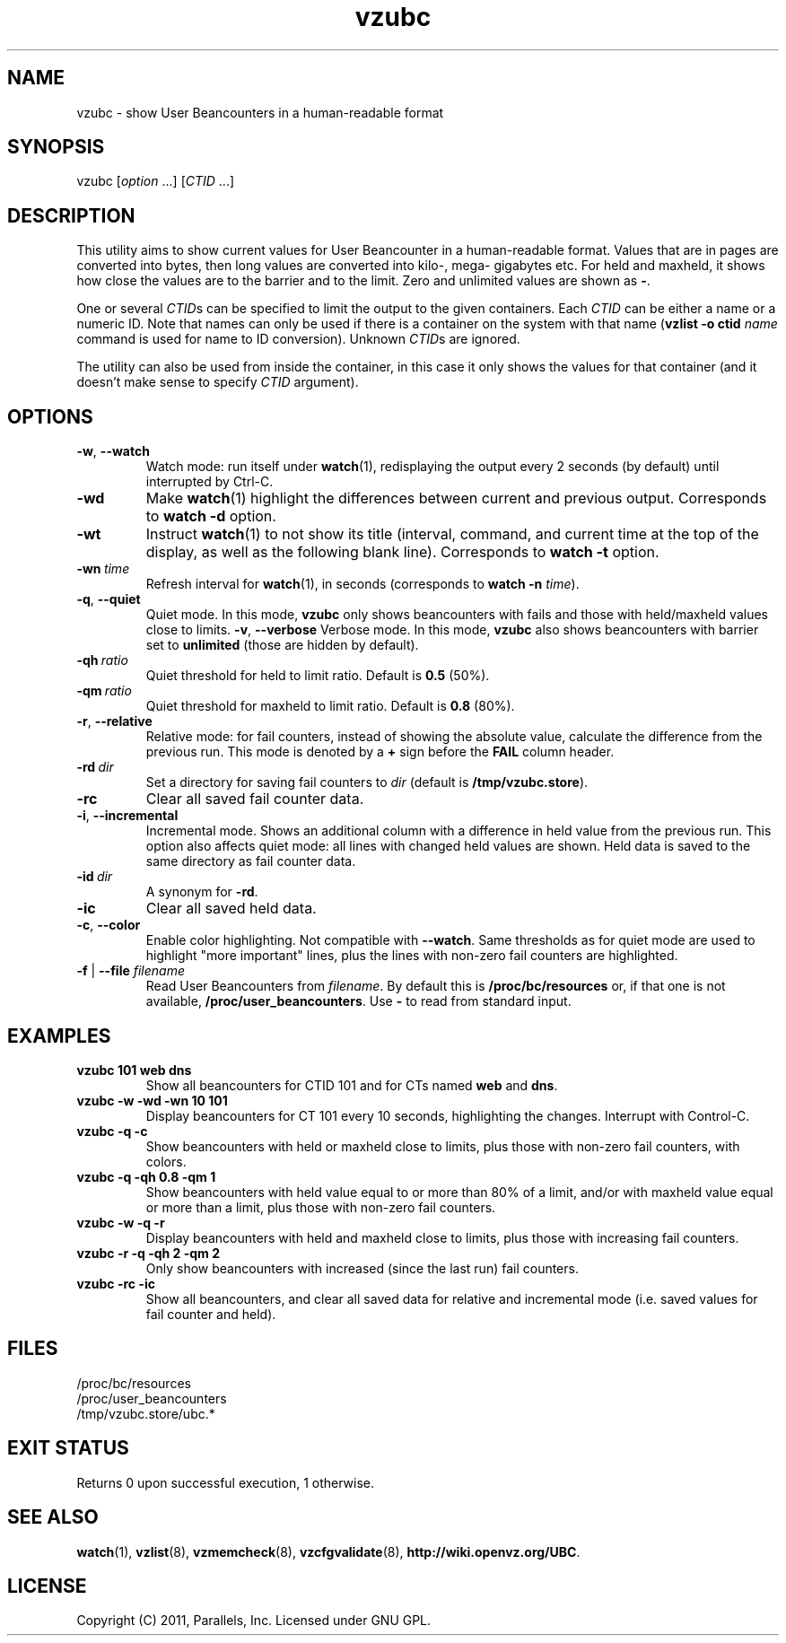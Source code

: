 .\" Stolen from groff's an-ext.tmac as of 2012-Mar-05
.nr mS 0
.
.
.\" Declare start of command synopsis.  Sets up hanging indentation.
.de SY
.  ie !\\n(mS \{\
.    nh
.    nr mS 1
.    nr mA \\n(.j
.    ad l
.    nr mI \\n(.i
.  \}
.  el \{\
.    br
.    ns
.  \}
.
.  nr mT \w'\fB\\$1\fP\ '
.  HP \\n(mTu
.  B "\\$1"
..
.
.
.\" End of command synopsis.  Restores adjustment.
.de YS
.  in \\n(mIu
.  ad \\n(mA
.  hy \\n(HY
.  nr mS 0
..
.
.
.\" Declare optional option.
.de OP
.  ie \\n(.$-1 \
.    RI "[\fB\\$1\fP" "\ \\$2" "]"
.  el \
.    RB "[" "\\$1" "]"
..
.
.
.\" Start example.
.de EX
.  nr mE \\n(.f
.  nf
.  nh
.  ft CW
..
.
.
.\" End example.
.de EE
.  ft \\n(mE
.  fi
.  hy \\n(HY
..
.TH vzubc 8 "2 May 2013" "OpenVZ" "Containers"
.SH NAME
vzubc \- show User Beancounters in a human-readable format
.SH SYNOPSIS
vzubc [\fIoption\fR ...] [\fICTID\fR ...]
.SH DESCRIPTION
This utility aims to show current values for User Beancounter in
a human-readable format. Values that are in pages are converted into bytes,
then long values are converted into kilo-, mega- gigabytes etc.
For held and maxheld, it shows how close the values are to the barrier and
to the limit. Zero and unlimited values are shown as \fB-\fR.

One or several \fICTID\fRs can be specified to limit the output to the given
containers. Each \fICTID\fR can be either a name or a numeric ID. Note that
names can only be used if there is a container on the system with that name
(\fBvzlist -o ctid\fI name\fR command is used for name to ID conversion).
Unknown \fICTID\fRs are ignored.

The utility can also be used from inside the container, in this case it only
shows the values for that container (and it doesn't make sense to specify
\fICTID\fR argument).
.SH OPTIONS
.TP
.BR -w , \ --watch
Watch mode: run itself under \fBwatch\fR(1), redisplaying the output
every 2 seconds (by default) until interrupted by Ctrl-C.
.TP
.B -wd
Make \fBwatch\fR(1) highlight the differences between current and previous
output. Corresponds to \fBwatch -d\fR option.
.TP
.B -wt
Instruct \fBwatch\fR(1) to not show its title (interval, command, and
current time at the top of the display, as well as the following blank
line). Corresponds to \fBwatch -t\fR option.
.TP
.BI -wn \ time
Refresh interval for \fBwatch\fR(1), in seconds (corresponds to \fBwatch -n \fItime\fR).
.TP
.BR -q , \ --quiet
Quiet mode. In this mode, \fBvzubc\fR only shows beancounters with fails and
those with held/maxheld values close to limits.
.BR -v , \ --verbose
Verbose mode. In this mode, \fBvzubc\fR also shows beancounters with
barrier set to \fBunlimited\fR (those are hidden by default).
.TP
.BI -qh \ ratio
Quiet threshold for held to limit ratio. Default is \fB0.5\fR (50%).
.TP
.BI -qm \ ratio
Quiet threshold for maxheld to limit ratio. Default is \fB0.8\fR (80%).
.TP
.BR -r , \ --relative
Relative mode: for fail counters, instead of showing the absolute value,
calculate the difference from the previous run. This mode is denoted by
a \fB+\fR sign before the \fBFAIL\fR column header.
.TP
.BI -rd \ dir
Set a directory for saving fail counters to \fIdir\fR (default is
\fB/tmp/vzubc.store\fR).
.TP
.B -rc
Clear all saved fail counter data.
.TP
.BR -i , \ --incremental
Incremental mode. Shows an additional column with a difference in held
value from the previous run. This option also affects quiet mode: all
lines with changed held values are shown. Held data is saved to the same
directory as fail counter data.
.TP
.BI -id \ dir
A synonym for \fB-rd\fR.
.TP
.B -ic
Clear all saved held data.
.TP
.BR -c , \ --color
Enable color highlighting. Not compatible with \fB--watch\fR. Same thresholds
as for quiet mode are used to highlight "more important" lines, plus the
lines with non-zero fail counters are highlighted.
.TP
\fB-f\fR | \fB--file\fR \fIfilename\fR
Read User Beancounters from \fIfilename\fR. By default this is
\fB/proc/bc/resources\fR or, if that one is not available,
\fB/proc/user_beancounters\fR. Use \fB-\fR to read from standard input.
.SH EXAMPLES
.TP
.B vzubc 101 web dns
Show all beancounters for CTID 101 and for CTs named \fBweb\fR and \fBdns\fR.
.TP
.B vzubc -w -wd -wn 10 101
Display beancounters for CT 101 every 10 seconds, highlighting the changes.
Interrupt with Control-C.
.TP
.B vzubc -q -c
Show beancounters with held or maxheld close to limits, plus those with
non-zero fail counters, with colors.
.TP
.B vzubc -q -qh 0.8 -qm 1
Show beancounters with held value equal to or more than 80% of a limit,
and/or with maxheld value equal or more than a limit, plus those with
non-zero fail counters.
.TP
.B vzubc -w -q -r
Display beancounters with held and maxheld close to limits, plus those with
increasing fail counters.
.TP
.B vzubc -r -q -qh 2 -qm 2
Only show beancounters with increased (since the last run) fail counters.
.TP
.B vzubc -rc -ic
Show all beancounters, and clear all saved data for relative and incremental
mode (i.e. saved values for fail counter and held).
.SH FILES
.EX
/proc/bc/resources
/proc/user_beancounters
/tmp/vzubc.store/ubc.*
.EE
.SH EXIT STATUS
Returns 0 upon successful execution, 1 otherwise.
.SH SEE ALSO
.BR watch (1),
.BR vzlist (8),
.BR vzmemcheck (8),
.BR vzcfgvalidate (8),
.BR http://wiki.openvz.org/UBC .
.SH LICENSE
Copyright (C) 2011, Parallels, Inc. Licensed under GNU GPL.
